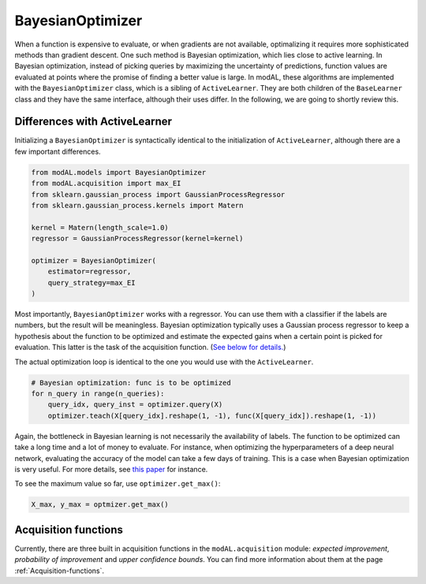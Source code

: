 BayesianOptimizer
=================

When a function is expensive to evaluate, or when gradients are not available, optimalizing it requires more sophisticated methods than
gradient descent. One such method is Bayesian optimization, which lies close to active learning. In Bayesian optimization, instead of picking queries by maximizing the uncertainty of predictions, function values are evaluated at points where the promise of finding a better value is large. In modAL, these algorithms are implemented with the ``BayesianOptimizer`` class, which is a sibling of ``ActiveLearner``. They are both children of the ``BaseLearner`` class and they have the same interface, although their uses differ. In the following, we are going to shortly review this.

Differences with ActiveLearner
------------------------------

Initializing a ``BayesianOptimizer`` is syntactically identical to the initialization of ``ActiveLearner``, although there are a few important differences.

.. code:: python

    from modAL.models import BayesianOptimizer
    from modAL.acquisition import max_EI
    from sklearn.gaussian_process import GaussianProcessRegressor
    from sklearn.gaussian_process.kernels import Matern

    kernel = Matern(length_scale=1.0)
    regressor = GaussianProcessRegressor(kernel=kernel)

    optimizer = BayesianOptimizer(
        estimator=regressor,
        query_strategy=max_EI
    )

Most importantly, ``BayesianOptimizer`` works with a regressor. You can use them with a classifier if the labels are numbers, but the result will be meaningless. Bayesian optimization typically uses a Gaussian process regressor to keep a hypothesis about the function to be optimized and estimate the expected gains when a certain point is picked for evaluation. This latter is the task of the acquisition function. (`See below for details. <#acquisition-functions>`__)

The actual optimization loop is identical to the one you would use with the ``ActiveLearner``.

.. code:: python

    # Bayesian optimization: func is to be optimized
    for n_query in range(n_queries):
        query_idx, query_inst = optimizer.query(X)
        optimizer.teach(X[query_idx].reshape(1, -1), func(X[query_idx]).reshape(1, -1))

Again, the bottleneck in Bayesian learning is not necessarily the availability of labels. The function to be optimized can take a long
time and a lot of money to evaluate. For instance, when optimizing the hyperparameters of a deep neural network, evaluating the accuracy of the model can take a few days of training. This is a case when Bayesian optimization is very useful. For more details, see `this
paper <http://www.cs.ox.ac.uk/people/nando.defreitas/publications/BayesOptLoop.pdf>`__ for instance.

To see the maximum value so far, use ``optimizer.get_max()``:

.. code:: python

    X_max, y_max = optmizer.get_max()

Acquisition functions
---------------------

Currently, there are three built in acquisition functions in the ``modAL.acquisition`` module: *expected improvement*, *probability of improvement* and *upper confidence bounds*. You can find more information about them at the page :ref:`Acquisition-functions`.
